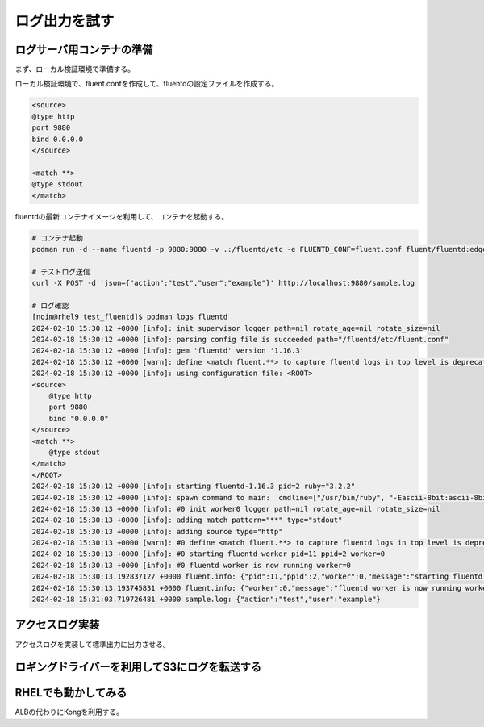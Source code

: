 ログ出力を試す
####################


.. image:: ./_static/Microservice_Logging/architecture.drawio.svg


ログサーバ用コンテナの準備
==========================
まず、ローカル検証環境で準備する。

ローカル検証環境で、fluent.confを作成して、fluentdの設定ファイルを作成する。

.. code-block::

    <source>
    @type http
    port 9880
    bind 0.0.0.0
    </source>

    <match **>
    @type stdout
    </match>

fluentdの最新コンテナイメージを利用して、コンテナを起動する。

.. code-block::

    # コンテナ起動
    podman run -d --name fluentd -p 9880:9880 -v .:/fluentd/etc -e FLUENTD_CONF=fluent.conf fluent/fluentd:edge

    # テストログ送信
    curl -X POST -d 'json={"action":"test","user":"example"}' http://localhost:9880/sample.log

    # ログ確認
    [noim@rhel9 test_fluentd]$ podman logs fluentd
    2024-02-18 15:30:12 +0000 [info]: init supervisor logger path=nil rotate_age=nil rotate_size=nil
    2024-02-18 15:30:12 +0000 [info]: parsing config file is succeeded path="/fluentd/etc/fluent.conf"
    2024-02-18 15:30:12 +0000 [info]: gem 'fluentd' version '1.16.3'
    2024-02-18 15:30:12 +0000 [warn]: define <match fluent.**> to capture fluentd logs in top level is deprecated. Use <label @FLUENT_LOG> instead
    2024-02-18 15:30:12 +0000 [info]: using configuration file: <ROOT>
    <source>
        @type http
        port 9880
        bind "0.0.0.0"
    </source>
    <match **>
        @type stdout
    </match>
    </ROOT>
    2024-02-18 15:30:12 +0000 [info]: starting fluentd-1.16.3 pid=2 ruby="3.2.2"
    2024-02-18 15:30:12 +0000 [info]: spawn command to main:  cmdline=["/usr/bin/ruby", "-Eascii-8bit:ascii-8bit", "/usr/bin/fluentd", "--config", "/fluentd/etc/fluent.conf", "--plugin", "/fluentd/plugins", "--under-supervisor"]
    2024-02-18 15:30:13 +0000 [info]: #0 init worker0 logger path=nil rotate_age=nil rotate_size=nil
    2024-02-18 15:30:13 +0000 [info]: adding match pattern="**" type="stdout"
    2024-02-18 15:30:13 +0000 [info]: adding source type="http"
    2024-02-18 15:30:13 +0000 [warn]: #0 define <match fluent.**> to capture fluentd logs in top level is deprecated. Use <label @FLUENT_LOG> instead
    2024-02-18 15:30:13 +0000 [info]: #0 starting fluentd worker pid=11 ppid=2 worker=0
    2024-02-18 15:30:13 +0000 [info]: #0 fluentd worker is now running worker=0
    2024-02-18 15:30:13.192837127 +0000 fluent.info: {"pid":11,"ppid":2,"worker":0,"message":"starting fluentd worker pid=11 ppid=2 worker=0"}
    2024-02-18 15:30:13.193745831 +0000 fluent.info: {"worker":0,"message":"fluentd worker is now running worker=0"}
    2024-02-18 15:31:03.719726481 +0000 sample.log: {"action":"test","user":"example"}




アクセスログ実装
=================================
アクセスログを実装して標準出力に出力させる。


.. code-block:: java
    :lineos:

    package com.example.frontendwebapp.app;

    import org.slf4j.Logger;
    import org.slf4j.LoggerFactory;
    import org.springframework.beans.factory.annotation.Autowired;
    import org.springframework.stereotype.Controller;
    import org.springframework.web.bind.annotation.GetMapping;
    import org.springframework.web.bind.annotation.ResponseBody;

    import com.example.frontendwebapp.domain.itemService;

    @Controller
    public class frontController {

        // Logger生成
        // getLoggerの引数にClassオブジェクトを指定するとロガー名はそのクラスのFQDNとなる
        private static final Logger logger = LoggerFactory
            .getLogger(frontController.class);

        // 引数なしの場合はアプリケーションのコンテキストルート
        // http://<ホスト名>:<ポート番号>/ へのGET時に呼び出される
        @GetMapping
        public String home(){
            // ログ出力
            logger.info("アクセスログ");

            return "home";      // home.htmlをreturn
        }

        // http://<ホスト名>:<ポート番号>/login
        @GetMapping("/login")
        public String login(){
            return "login";     // login.htmlをreturn
        }

        // http://<ホスト名>:<ポート番号>/logout
        @GetMapping("/logout")
        public String logout(){
            return "logout";    // logout.htmlをreturn
        }

        // backend-item呼び出し
        // http://<ホスト名>:<ポート番号>/items
        @Autowired
        private itemService itemService;

        @GetMapping("/items")
        @ResponseBody
        public String items(){
            // @ResponseBodyアノテーションにより、バックエンドから返却した戻り値をそのまま文字情報としてreturn
            return itemService.getAllItems();
        }

    }




ロギングドライバーを利用してS3にログを転送する
=======================================


RHELでも動かしてみる
=======================================
ALBの代わりにKongを利用する。




